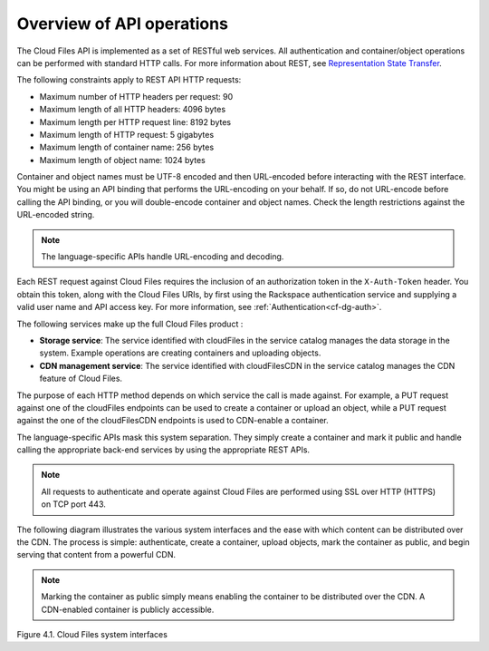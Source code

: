 ==========================
Overview of API operations
==========================

The Cloud Files API is implemented as a set of RESTful web services. All 
authentication and container/object operations can be performed with standard 
HTTP calls. For more information about REST, see 
`Representation State Transfer <https://en.wikipedia.org/wiki/Representational_state_transfer>`__.

The following constraints apply to REST API HTTP requests:

- Maximum number of HTTP headers per request: 90

- Maximum length of all HTTP headers: 4096 bytes

- Maximum length per HTTP request line: 8192 bytes

- Maximum length of HTTP request: 5 gigabytes

- Maximum length of container name: 256 bytes

- Maximum length of object name: 1024 bytes

Container and object names must be UTF-8 encoded and then URL-encoded before 
interacting with the REST interface. You might be using an API binding that 
performs the URL-encoding on your behalf. If so, do not URL-encode before 
calling the API binding, or you will double-encode container and object names. 
Check the length restrictions against the URL-encoded string.

.. note::
   The language-specific APIs handle URL-encoding and decoding.

Each REST request against Cloud Files requires the inclusion of an authorization 
token in the ``X-Auth-Token`` header. You obtain this token, along with the Cloud
Files URIs, by first using the Rackspace authentication service and supplying a 
valid user name and API access key. For more information, see :ref:`Authentication<cf-dg-auth>`.

The following services make up the full Cloud Files product :

- **Storage service**: The service identified with cloudFiles in the service catalog manages the data storage in the system. Example operations are creating containers and uploading objects.

- **CDN management service**: The service identified with cloudFilesCDN in the service catalog manages the CDN feature of Cloud Files.

The purpose of each HTTP method depends on which
service the call is made against. For example, a PUT request against one of the 
cloudFiles endpoints can be used to create a container or upload an object, 
while a PUT request against the one of the cloudFilesCDN endpoints is used to 
CDN-enable a container.

The language-specific APIs mask this system separation. They simply create a 
container and mark it public and handle calling the appropriate back-end 
services by using the appropriate REST APIs.

.. note::
   All requests to authenticate and operate against Cloud Files are performed using SSL over HTTP (HTTPS) on TCP port 443.

The following diagram illustrates the various system interfaces and the ease 
with which content can be distributed over the CDN. The process is simple: 
authenticate, create a container, upload objects, mark the container as public, 
and begin serving that content from a powerful CDN.

.. note::
   Marking the container as public simply means enabling the container to be distributed over the CDN. A CDN-enabled container is publicly accessible.

Figure 4.1. Cloud Files system interfaces
